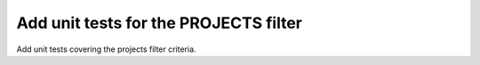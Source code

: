 Add unit tests for the PROJECTS filter
======================================

Add unit tests covering the projects filter criteria.

